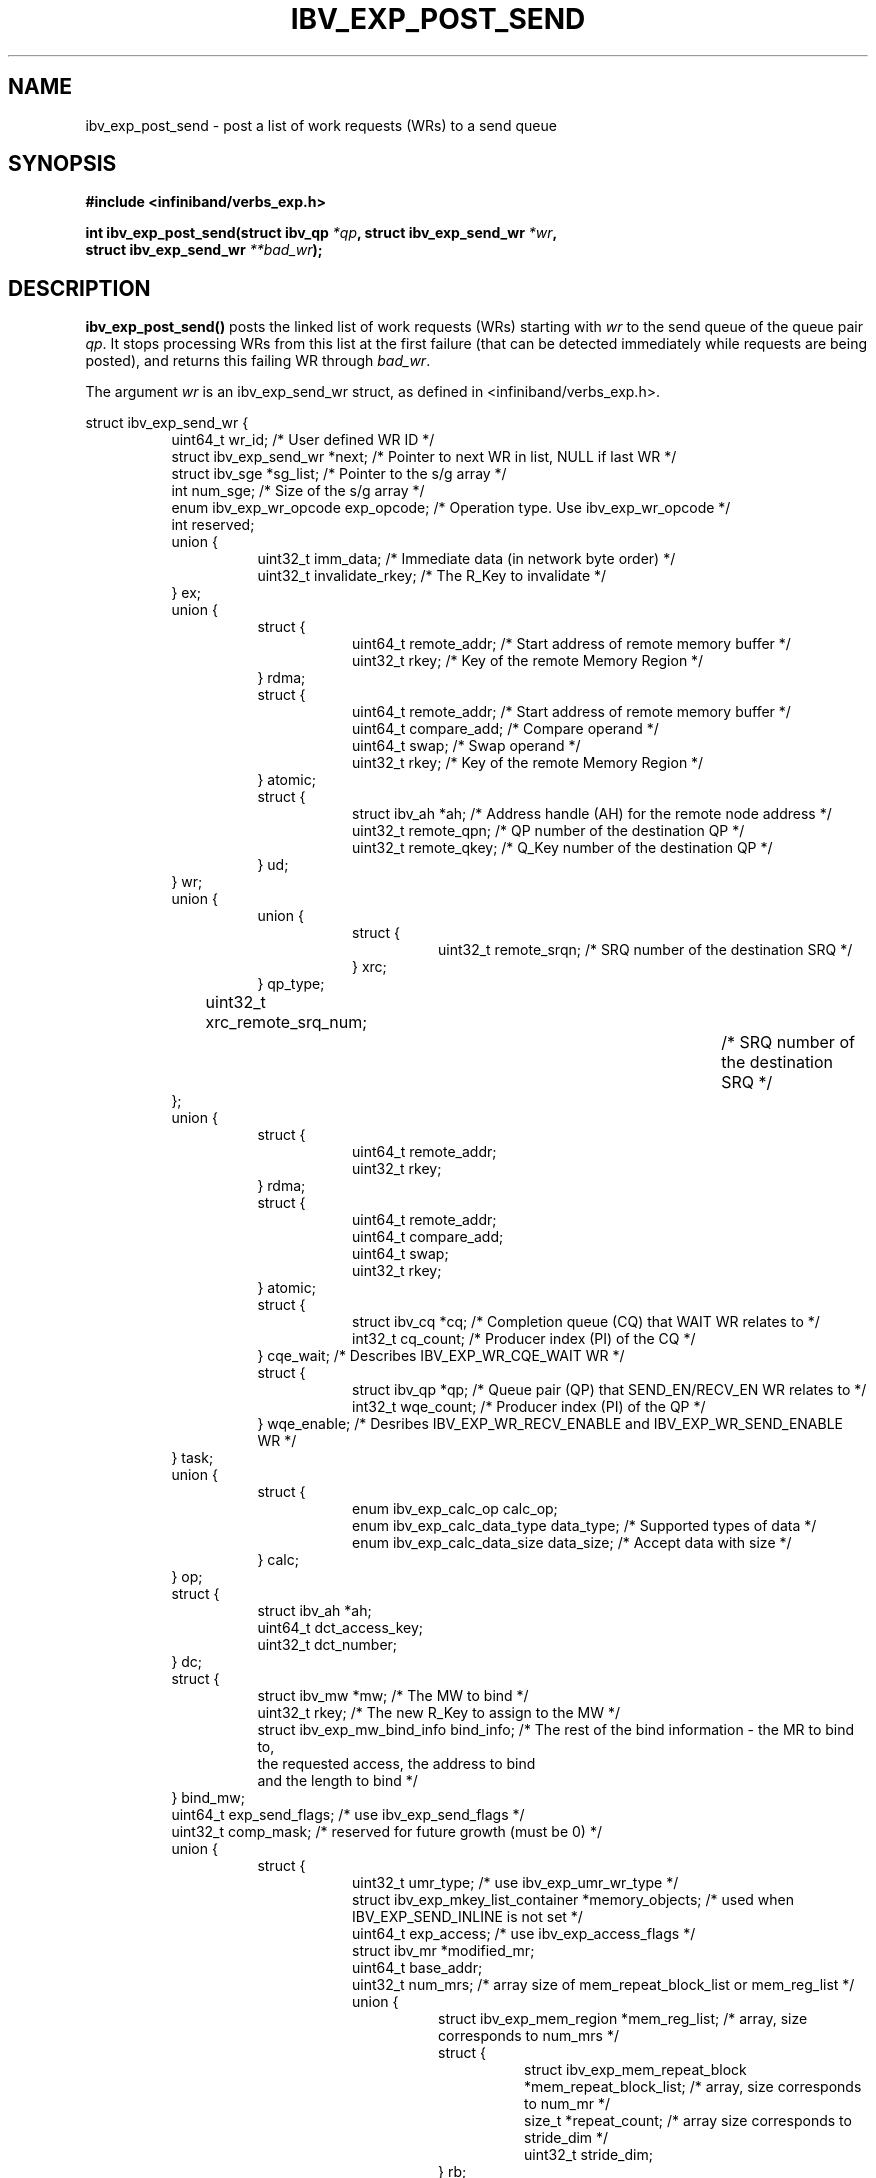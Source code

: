 .\" -*- nroff -*-
.\"
.TH IBV_EXP_POST_SEND 3 2014-04-27 libibverbs "Libibverbs Programmer's Manual"
.SH "NAME"
ibv_exp_post_send \- post a list of work requests (WRs) to a send queue
.SH "SYNOPSIS"
.nf
.B #include <infiniband/verbs_exp.h>
.sp
.BI "int ibv_exp_post_send(struct ibv_qp " "*qp" ", struct ibv_exp_send_wr " "*wr" ,
.BI "                  struct ibv_exp_send_wr " "**bad_wr" );
.fi
.SH "DESCRIPTION"
.B ibv_exp_post_send()
posts the linked list of work requests (WRs) starting with
.I wr
to the send queue of the queue pair
.I qp\fR.
It stops processing WRs from this list at the first failure (that can
be detected immediately while requests are being posted), and returns
this failing WR through
.I bad_wr\fR.
.PP
The argument
.I wr
is an ibv_exp_send_wr struct, as defined in <infiniband/verbs_exp.h>.
.PP
.nf
struct ibv_exp_send_wr {
.in +8
uint64_t                wr_id;                  /* User defined WR ID */
struct ibv_exp_send_wr *next;                   /* Pointer to next WR in list, NULL if last WR */
struct ibv_sge         *sg_list;                /* Pointer to the s/g array */
int                     num_sge;                /* Size of the s/g array */
enum ibv_exp_wr_opcode  exp_opcode;             /* Operation type. Use ibv_exp_wr_opcode */
int                     reserved;
union {
.in +8
uint32_t                imm_data;               /* Immediate data (in network byte order) */
uint32_t                invalidate_rkey;        /* The R_Key to invalidate */
.in -8
} ex;
union {
.in +8
struct {
.in +8
uint64_t        remote_addr;    /* Start address of remote memory buffer */
uint32_t        rkey;           /* Key of the remote Memory Region */
.in -8
} rdma;
struct {
.in +8
uint64_t        remote_addr;    /* Start address of remote memory buffer */
uint64_t        compare_add;    /* Compare operand */
uint64_t        swap;           /* Swap operand */
uint32_t        rkey;           /* Key of the remote Memory Region */
.in -8
} atomic;
struct {
.in +8
struct ibv_ah  *ah;             /* Address handle (AH) for the remote node address */
uint32_t        remote_qpn;     /* QP number of the destination QP */
uint32_t        remote_qkey;    /* Q_Key number of the destination QP */
.in -8
} ud;
.in -8
} wr;
union {
.in +8
union {
.in +8
struct {
.in +8
uint32_t      remote_srqn;     /* SRQ number of the destination SRQ */
.in -8
} xrc;
.in -8
} qp_type;
uint32_t      xrc_remote_srq_num;		/* SRQ number of the destination SRQ */
.in -8
};
union {
.in +8
struct {
.in +8
uint64_t                remote_addr;
uint32_t                rkey;
.in -8
} rdma;
struct {
.in +8
uint64_t                remote_addr;
uint64_t                compare_add;
uint64_t                swap;
uint32_t                rkey;
.in -8
} atomic;
struct {
.in +8
struct ibv_cq   *cq; /* Completion queue (CQ) that WAIT WR relates to */
int32_t  cq_count;   /* Producer index (PI) of the CQ */
.in -8
} cqe_wait; /* Describes IBV_EXP_WR_CQE_WAIT WR */
struct {
.in +8
struct ibv_qp   *qp; /* Queue pair (QP) that SEND_EN/RECV_EN WR relates to */
int32_t  wqe_count; /* Producer index (PI) of the QP */
.in -8
} wqe_enable; /* Desribes IBV_EXP_WR_RECV_ENABLE and IBV_EXP_WR_SEND_ENABLE WR */
.in -8
} task;
union {
.in +8
struct {
.in +8
enum ibv_exp_calc_op        calc_op;
enum ibv_exp_calc_data_type data_type; /* Supported types of data */
enum ibv_exp_calc_data_size data_size; /* Accept data with size */
.in -8
} calc;
.in -8
} op;
struct {
.in +8
struct ibv_ah   *ah;
uint64_t        dct_access_key;
uint32_t        dct_number;
.in -8
} dc;
struct {
.in +8
struct ibv_mw                   *mw;       /* The MW to bind */
uint32_t                        rkey;      /* The new R_Key to assign to the MW */
struct ibv_exp_mw_bind_info     bind_info; /* The rest of the bind information - the MR to bind to,
                                              the requested access, the address to bind
                                              and the length to bind */
.in -8
} bind_mw;
uint64_t        exp_send_flags; /* use ibv_exp_send_flags */
uint32_t        comp_mask; /* reserved for future growth (must be 0) */
union {
.in +8
struct {
.in +8
uint32_t umr_type; /* use ibv_exp_umr_wr_type */
struct ibv_exp_mkey_list_container *memory_objects; /* used when IBV_EXP_SEND_INLINE is not set */
uint64_t exp_access; /* use ibv_exp_access_flags */
struct ibv_mr *modified_mr;
uint64_t base_addr;
uint32_t num_mrs; /* array size of mem_repeat_block_list or mem_reg_list */
union {
.in +8
struct ibv_exp_mem_region *mem_reg_list; /* array, size corresponds to num_mrs */
struct {
.in +8
struct ibv_exp_mem_repeat_block *mem_repeat_block_list; /* array,  size corresponds to num_mr */
size_t *repeat_count; /* array size corresponds to stride_dim */
uint32_t stride_dim;
.in -8
} rb;
.in -8
} mem_list;
.in -8
} umr;
struct {
.in +8
uint32_t        log_arg_sz;
uint64_t        remote_addr;
uint32_t        rkey;
union {
.in +8
struct {
.in +8
/* For the next four fields:
* If operand_size <= 8 then inline data is immediate
* from the corresponding field; for small opernands,
* ls bits are used.
* Else the fields are pointers in the process's address space
* where arguments are stored
*/
union {
.in +8
struct ibv_exp_cmp_swap cmp_swap;
struct ibv_exp_fetch_add fetch_add;
.in -8
} op;
.in -8
} inline_data;       /* IBV_EXP_SEND_EXT_ATOMIC_INLINE is set */
/* in the future add support for non-inline argument provisioning */
.in -8
} wr_data;
.in -8
} masked_atomics;
.in -8
} ext_op;
.in -8
};

.sp
.nf
struct ibv_sge {
.in +8
uint64_t                addr;                   /* Start address of the local memory buffer */
uint32_t                length;                 /* Length of the buffer */
uint32_t                lkey;                   /* Key of the local Memory Region */
.in -8
};
.sp
.nf
struct ibv_exp_cmp_swap {
.in +8
uint64_t        compare_mask;  /* which bits to compare on CMP&SWP masked atomic operation */
uint64_t        compare_val;   /* compare value */
uint64_t        swap_val;      /* swap value */
uint64_t        swap_mask;     /* which bits to swap on CMP&SWP masked atomic operation */
.in -8
};
.sp
.nf
struct ibv_exp_fetch_add {
.in +8
uint64_t        add_val;  /* value to add */
uint64_t        field_boundary;  /* the boundry of the add operation on F&A masked atomic operation */
.in -8
};
.fi
.PP
Each QP Transport Service Type supports a specific set of opcodes, as shown in the following table:
.PP
.nf
OPCODE                                      | IBV_QPT_UD | IBV_QPT_UC | IBV_QPT_RC | IBV_EXP_QPT_DC_INI | IBV_QPT_XRC |
\-\-\-\-\-\-\-\-\-\-\-\-\-\-\-\-\-\-\-\-\-\-\-\-\-\-\-\-+\-\-\-\-\-\-\-\-\-\-\-\-+\-\-\-\-\-\-\-\-\-\-\-\-+\-\-\-\-\-\-\-\-\-\-\-\-\-\-\-\-\-\-\-\-\-\-\-\-\-\-\-\-\-\-\-\-\-\-\-\-\-\-\-\-\-\-\-\-\-\-\-\-\-\-\-\-\-\-\-\-\-\-\-\-
IBV_EXP_WR_SEND                             |     X      |     X      |     X      |         X          |      X      |
IBV_EXP_WR_SEND_WITH_IMM                    |     X      |     X      |     X      |         X          |      X      | 
IBV_EXP_WR_RDMA_WRITE                       |            |     X      |     X      |         X          |      X      | 
IBV_EXP_WR_RDMA_WRITE_WITH_IMM              |            |     X      |     X      |         X          |      X      |
IBV_EXP_WR_SEND_WITH_INV                    |            |     X      |     X      |         X          |      X      |
IBV_EXP_WR_LOCAL_INV                        |            |     X      |     X      |         X          |      X      |
IBV_EXP_WR_BIND_MW                          |            |     X      |     X      |         X          |      X      |
IBV_EXP_WR_RDMA_READ                        |            |     X      |     X      |         X          |      X      |
IBV_EXP_WR_ATOMIC_CMP_AND_SWP               |            |     X      |     X      |         X          |      X      |
IBV_EXP_WR_ATOMIC_FETCH_AND_ADD             |            |     X      |     X      |         X          |      X      |
IBV_EXP_WR_SEND_ENABLE                      |            |     X      |     X      |         X          |      X      | 
IBV_EXP_WR_RECV_ENABLE                      |            |     X      |     X      |         X          |      X      |        
IBV_EXP_WR_CQE_WAIT                         |            |     X      |     X      |         X          |      X      |      
IBV_EXP_WR_EXT_MASKED_ATOMIC_CMP_AND_SWP    |            |            |     X      |         X          |      X      |       
IBV_EXP_WR_EXT_MASKED_ATOMIC_FETCH_AND_ADD  |            |            |     X      |         X          |      X      |        
IBV_EXP_WR_NOP                              |            |            |     X      |         X          |      X      |        
IBV_EXP_WR_UMR_FILL                         |            |            |     X      |         X          |      X      |
IBV_EXP_WR_UMR_INVALIDATE                   |            |            |     X      |         X          |      X      |
.fi
.PP
The attribute exp_send_flags describes the properties of the \s-1WR\s0. It is either 0 or the bitwise \s-1OR\s0 of one or more of the following flags:
.PP
.TP
.B IBV_EXP_SEND_FENCE \fR Set the fence indicator.  Valid only for QPs with Transport Service Type \fBIBV_QPT_RC
.TP
.B IBV_EXP_SEND_SIGNALED \fR Set the completion notification indicator.  Relevant only if QP was created with sq_sig_all=0
.TP
.B IBV_EXP_SEND_SOLICITED \fR Set the solicited event indicator.  Valid only for Send and RDMA Write with immediate
.TP
.B IBV_EXP_SEND_INLINE \fR Send data in given gather list as inline data
in a send WQE.  Valid only for Send and RDMA Write.  The L_Key will not be checked.
.TP
.B IBV_EXP_SEND_IP_CSUM \fR Request for checksum
.TP
.B IBV_EXP_SEND_WITH_CALC \fR Set to take in multiple buffers, perform a data reduction on them, and send the result.
.TP
.B IBV_EXP_SEND_WAIT_EN_LAST \fR Set to the last WR when using IBV_EXP_WR_CQE_WAIT.
.TP
.B IBV_EXP_SEND_EXT_ATOMIC_INLINE \fR Set to use extended atomic operations. Data will be inline in the send WQE.
.SH "RETURN VALUE"
.B ibv_exp_post_send()
returns 0 on success, or the value of errno on failure (which indicates the failure reason).
.SH "NOTES"
The user should not alter or destroy AHs associated with WRs until
request is fully executed and a work completion has been retrieved
from the corresponding completion queue (CQ) to avoid unexpected
behavior.
.PP
The buffers used by a WR can only be safely reused after WR the
request is fully executed and a work completion has been retrieved
from the corresponding completion queue (CQ). However, if the
IBV_SEND_INLINE flag was set, the buffer can be reused immediately
after the call returns.
.PP
When performing invalidation actions (send with invalidate or local
invalidate), the R_Key for the invalidation is taken from the imm_data
field.
.PP
When posting WR to invalidate memory window R_Key the value of ex.invalidate_rkey
should contain the R_Key to invalidate.
.PP
When posting WR to send data to a remote host the value of ex.imm_data
should contain data to send.
.PP
The table above, is hardware dependant. Some opcodes might be supported for
certain QP types on one hardware, and not on another.

.SH "SEE ALSO"
.BR ibv_create_qp (3),
.BR ibv_create_ah (3),
.BR ibv_post_recv (3),
.BR ibv_post_srq_recv (3),
.BR ibv_poll_cq (3)
.SH "AUTHORS"
.TP
Dotan Barak <dotanba@gmail.com>
.TP
Majd Dibbiny <majd@mellanox.com>
.TP
Haggai Abramovsky <hagaya@mellanox.com>
